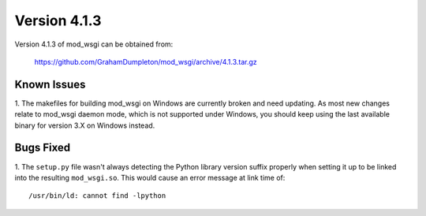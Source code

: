 =============
Version 4.1.3
=============

Version 4.1.3 of mod_wsgi can be obtained from:

  https://github.com/GrahamDumpleton/mod_wsgi/archive/4.1.3.tar.gz

Known Issues
------------

1. The makefiles for building mod_wsgi on Windows are currently broken and
need updating. As most new changes relate to mod_wsgi daemon mode, which is
not supported under Windows, you should keep using the last available
binary for version 3.X on Windows instead.

Bugs Fixed
----------

1. The ``setup.py`` file wasn't always detecting the Python library version
suffix properly when setting it up to be linked into the resulting
``mod_wsgi.so``. This would cause an error message at link time of::

    /usr/bin/ld: cannot find -lpython
